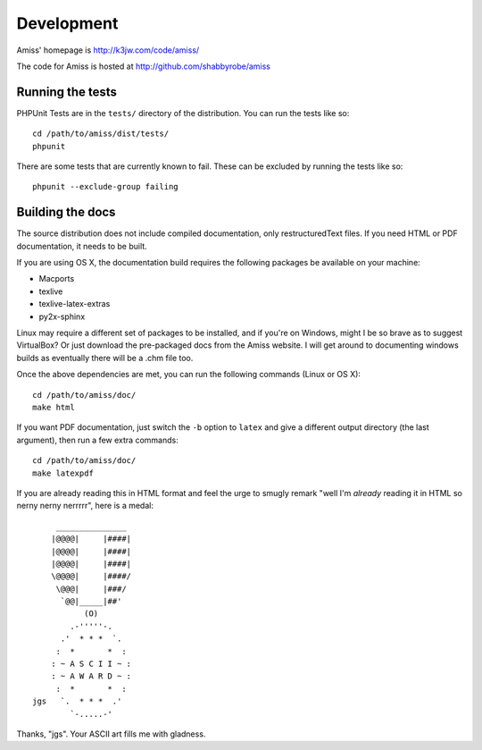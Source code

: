 Development
===========

Amiss' homepage is http://k3jw.com/code/amiss/

The code for Amiss is hosted at http://github.com/shabbyrobe/amiss


Running the tests
-----------------

PHPUnit Tests are in the ``tests/`` directory of the distribution. You can run the tests like so::

    cd /path/to/amiss/dist/tests/
    phpunit


There are some tests that are currently known to fail. These can be excluded by running the tests like so::

    phpunit --exclude-group failing


Building the docs
-----------------

The source distribution does not include compiled documentation, only restructuredText files. If you need HTML or PDF documentation, it needs to be built.

If you are using OS X, the documentation build requires the following packages be available on your machine:

* Macports
* texlive
* texlive-latex-extras
* py2x-sphinx

Linux may require a different set of packages to be installed, and if you're on Windows, might I be so brave as to suggest VirtualBox? Or just download the pre-packaged docs from the Amiss website. I will get around to documenting windows builds as eventually there will be a .chm file too.

Once the above dependencies are met, you can run the following commands (Linux or OS X)::

    cd /path/to/amiss/doc/
    make html


If you want PDF documentation, just switch the ``-b`` option to ``latex`` and give a different output directory (the last argument), then run a few extra commands::

    cd /path/to/amiss/doc/
    make latexpdf


If you are already reading this in HTML format and feel the urge to smugly remark "well I'm *already* reading it in HTML so nerny nerny nerrrrr", here is a medal::

           _______________
          |@@@@|     |####|
          |@@@@|     |####|
          |@@@@|     |####|
          \@@@@|     |####/
           \@@@|     |###/
            `@@|_____|##'
                 (O)
              .-'''''-.
            .'  * * *  `.
           :  *       *  :
          : ~ A S C I I ~ :
          : ~ A W A R D ~ :
           :  *       *  :
      jgs   `.  * * *  .'
              `-.....-' 

Thanks, "jgs". Your ASCII art fills me with gladness.

